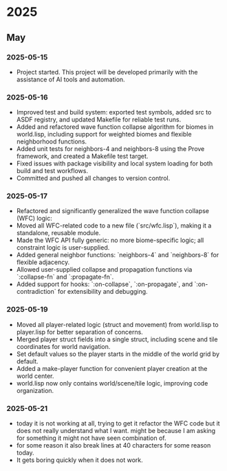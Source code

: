 * 2025
** May
*** 2025-05-15
- Project started. This project will be developed primarily with the assistance of AI tools and automation.
*** 2025-05-16
- Improved test and build system: exported test symbols, added src to ASDF registry, and updated Makefile for reliable test runs.
- Added and refactored wave function collapse algorithm for biomes in world.lisp, including support for weighted biomes and flexible neighborhood functions.
- Added unit tests for neighbors-4 and neighbors-8 using the Prove framework, and created a Makefile test target.
- Fixed issues with package visibility and local system loading for both build and test workflows.
- Committed and pushed all changes to version control.
*** 2025-05-17
  - Refactored and significantly generalized the wave function collapse (WFC) logic:
  - Moved all WFC-related code to a new file (`src/wfc.lisp`), making it a standalone, reusable module.
  - Made the WFC API fully generic: no more biome-specific logic; all constraint logic is user-supplied.
  - Added general neighbor functions: `neighbors-4` and `neighbors-8` for flexible adjacency.
  - Allowed user-supplied collapse and propagation functions via `:collapse-fn` and `:propagate-fn`.
  - Added support for hooks: `:on-collapse`, `:on-propagate`, and `:on-contradiction` for extensibility and debugging.
*** 2025-05-19
- Moved all player-related logic (struct and movement) from world.lisp to player.lisp for better separation of concerns.
- Merged player struct fields into a single struct, including scene and tile coordinates for world navigation.
- Set default values so the player starts in the middle of the world grid by default.
- Added a make-player function for convenient player creation at the world center.
- world.lisp now only contains world/scene/tile logic, improving code organization.
*** 2025-05-21
- today it is not working at all,
  trying to get it refactor the WFC code but it does not really
  understand what I want. might be because I am asking for
  something it might not have seen combination of.
- for some reason it also break lines at 40 characters for some reason today.
- It gets boring quickly when it does not work.

# Template for future entries:
# * YEAR
# ** MONTH
# *** YYYY-MM-DD
# - Notes...
